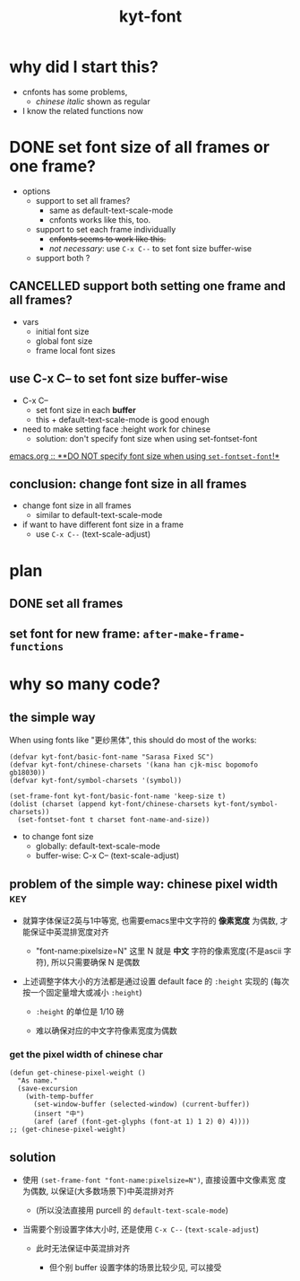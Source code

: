 #+TITLE:kyt-font
#+OPTIONS: ^:nil toc:nil

* why did I start this?
- cnfonts has some problems,
  - /chinese italic/ shown as regular
- I know the related functions now
* DONE set font size of all frames or one frame?
CLOSED: [2020-11-28 Sat 17:53]
:LOGBOOK:
- State "DONE"       from              [2020-11-28 Sat 17:53]
:END:
- options
  - support to set all frames?
    - same as default-text-scale-mode
    - cnfonts works like this, too.
  - support to set each frame individually
    - +cnfonts seems to work like this.+
    - /not necessary/: use =C-x C--= to set font size buffer-wise
  - support both ?

** CANCELLED support both setting one frame and all frames?
CLOSED: [2020-11-28 Sat 17:52]
:LOGBOOK:
- State "CANCELLED"  from              [2020-11-28 Sat 17:52]
:END:
- vars
  - initial font size
  - global font size
  - frame local font sizes
** use C-x C-- to set font size *buffer-wise*
- C-x C--
  - set font size in each *buffer*
  - this + default-text-scale-mode is good enough


- need to make setting face :height work for chinese
  - solution: don't specify font size when using set-fontset-font


[[file:/home/Data/nutstore/Documents/emacs/emacs.org::**DO NOT specify font size when using =set-fontset-font=!*][emacs.org :: **DO NOT specify font size when using =set-fontset-font=!*]]
** conclusion: change font size in all frames
- change font size in all frames
  - similar to default-text-scale-mode
- if want to have different font size in a frame
  - use =C-x C--= (text-scale-adjust)
* plan
** DONE set all frames
CLOSED: [2020-11-28 Sat 23:04]
:LOGBOOK:
- State "DONE"       from              [2020-11-28 Sat 23:04]
:END:
** set font for new frame: =after-make-frame-functions=
* why so many code?
** the simple way
When using fonts like "更纱黑体", this should do most of the works:
#+BEGIN_SRC elisp
  (defvar kyt-font/basic-font-name "Sarasa Fixed SC")
  (defvar kyt-font/chinese-charsets '(kana han cjk-misc bopomofo gb18030))
  (defvar kyt-font/symbol-charsets '(symbol))

  (set-frame-font kyt-font/basic-font-name 'keep-size t)
  (dolist (charset (append kyt-font/chinese-charsets kyt-font/symbol-charsets))
    (set-fontset-font t charset font-name-and-size))
#+END_SRC

- to change font size
  - globally: default-text-scale-mode
  - buffer-wise: C-x C-- (text-scale-adjust)
** problem of the simple way: chinese pixel width                              :key:
- 就算字体保证2英与1中等宽, 也需要emacs里中文字符的 *像素宽度* 为偶数, 才
  能保证中英混排宽度对齐

  - "font-name:pixelsize=N" 这里 N 就是 *中文* 字符的像素宽度(不是ascii
    字符), 所以只需要确保 N 是偶数

- 上述调整字体大小的方法都是通过设置 default face 的 =:height= 实现的
  (每次按一个固定量增大或减小 =:height=)

  - =:height= 的单位是 1/10 磅

  - 难以确保对应的中文字符像素宽度为偶数

*** get the pixel width of chinese char
#+BEGIN_SRC elisp
  (defun get-chinese-pixel-weight ()
    "As name."
    (save-excursion
      (with-temp-buffer
        (set-window-buffer (selected-window) (current-buffer))
        (insert "中")
        (aref (aref (font-get-glyphs (font-at 1) 1 2) 0) 4))))
  ;; (get-chinese-pixel-weight)
#+END_SRC

** solution
- 使用 =(set-frame-font "font-name:pixelsize=N")=, 直接设置中文像素宽
  度为偶数, 以保证(大多数场景下)中英混排对齐

  - (所以没法直接用 purcell 的 =default-text-scale-mode=)

- 当需要个别设置字体大小时, 还是使用 =C-x C--= (=text-scale-adjust=)

  - 此时无法保证中英混排对齐

    - 但个别 buffer 设置字体的场景比较少见, 可以接受
* old note :noexport:
** CANCELLED try make sure that pixel size is even when setting :height of default face
CLOSED: [2020-11-28 Sat 21:50]
:LOGBOOK:
- State "CANCELLED"  from              [2020-11-28 Sat 21:50]
:END:
*** set font size with pixel and keep text-scale-increase works ?             :ARCHIVE:
:LOGBOOK:
CLOCK: [2020-11-28 Sat 14:57]--[2020-11-28 Sat 16:57] =>  2:00
:END:
- text-scale-increase
  - change the height in face
    - [[*describe a face][describe a face]]
    - unit: 1/10 point

#+BEGIN_QUOTE
- :height
  - The height of the font. In the simplest case, this is an integer
    in units of 1/10 point.
- :width
  - one of: ultra-condensed, extra-condensed, condensed,
    semi-condensed, normal, semi-expanded, expanded, extra-expanded,
    or ultra-expanded
#+END_QUOTE

- conclusion
  - No.
    - If want to set font size with face,
      - can only set *height* in *1/10point*

**** DONE can I use set-face-font to set all charset?                        :ARCHIVE:
CLOSED: [2020-11-28 Sat 16:52]
:LOGBOOK:
- State "DONE"       from              [2020-11-28 Sat 16:52]
:END:
- when set-face-font with size, text-scale-increase still work with ascii

  not necessary: just don't specify font size when using =set-fontset-font=

[[**DO NOT specify font size when using =set-fontset-font=!*][*DO NOT specify font size when using =set-fontset-font=!*]]
*** CANCELLED limit font height so that char pixel weight is even
CLOSED: [2020-11-28 Sat 21:06]
:LOGBOOK:
- State "CANCELLED"  from              [2020-11-28 Sat 21:06]
CLOCK: [2020-11-28 Sat 16:59]--[2020-11-28 Sat 17:23] =>  0:24
:END:
**** can I keep pixel even by controlling height?
:LOGBOOK:
CLOCK: [2020-11-28 Sat 17:57]--[2020-11-28 Sat 18:21] =>  0:24
:END:
[[*get pixel size of char][get pixel size of char]]

***** DONE write a fun to get valid height
CLOSED: [2020-11-28 Sat 17:57]
:LOGBOOK:
- State "DONE"       from              [2020-11-28 Sat 17:57]
:END:
****** full code
#+BEGIN_SRC elisp
  (defun get-default-face-height-and-pixel-size ()
    "Same as name."
    (interactive)
    (message "%s"
             (list :point-height (face-attribute 'default :height)
                   :pixel-width (window-font-width)
                   :pixel-height (window-font-height))))

  (defun set-default-face-height (height)
    "Set the HEIGHT of default face.
  Unit of height: 1/10 point."
    (face-spec-set 'default `((t (:height ,height)))))
  ;; (set-default-face-height 160)

  (defun get-chinese-pixel-width ()
    "As name."
    (save-excursion
      (with-temp-buffer
        (set-window-buffer (selected-window) (current-buffer))
        (insert "中")
        (aref (aref (font-get-glyphs (font-at 1) 1 2) 0) 4))))
  ;; (get-chinese-pixel-width)

  (defun test-face-height-with-even-pixel-width (start end)
    "Find all height values between START, END with even pixel width."
    (let ((previous-height (face-attribute 'default :height)))
      (unwind-protect
          (-filter (lambda (arg) (and (cl-evenp (nth 3 arg))
                                 (cl-evenp (nth 3 arg))))
                   (mapcar (lambda (height)
                             (set-default-face-height height)
                             (list (face-attribute 'default :height)
                                   (frame-char-width)
                                   (frame-char-height)
                                   (get-chinese-pixel-width)))
                           (number-sequence start end 5)))
        (set-default-face-height previous-height))))
  ;; (test-face-height-with-even-pixel-width 5 200)
#+END_SRC

****** even if pixel width is even, not aligned
****** DONE check also the pixel width of chinese
CLOSED: [2020-11-28 Sat 18:42]
:LOGBOOK:
- State "DONE"       from              [2020-11-28 Sat 18:42]
CLOCK: [2020-11-28 Sat 18:31]--[2020-11-28 Sat 18:42] =>  0:11
:END:
yes, sometimes, width of basic char is even but width of chinese is
odd
******* example output
#+BEGIN_SRC elisp
  '(
    (159 14 36 28)
    (160 14 36 28)
    (161 14 36 28)
    (162 14 36 28)
    (163 14 36 28)
    (175 16 40 31)
    (176 16 40 31)
    (177 16 40 31)
    (178 16 40 31)
    (179 16 40 31)
    (180 16 40 31)
    (181 16 41 32)
    (182 16 41 32)
    (183 16 41 32)
    (184 16 41 32)
    )
#+END_SRC
****** DONE find height where both widths are even
CLOSED: [2020-11-28 Sat 18:40]
:LOGBOOK:
- State "DONE"       from              [2020-11-28 Sat 18:40]
:END:
****** DONE only the width of chinese need to be even
CLOSED: [2020-11-28 Sat 18:42]
:LOGBOOK:
- State "DONE"       from              [2020-11-28 Sat 18:42]
:END:
- e.g.
  - (170 15 39 30)
    - (height width height chinese-width)
    - the table is aligned
***** some (irregular) heights satisfy the requirement                      :conclusion:
- the numbers seems irregular
**** can find the correct heights, but hard to limit packages to them        :conclusion:
[[*write a fun to get valid height][write a fun to get valid height]]

- can get the valid heights where pixel widths of chinese char are
  even
- but no easy way to limit default-text-scale, text-scale-increase to
  these value
*** DONE set font pixel size, and use text-scale-increase (折衷方案)
CLOSED: [2020-11-28 Sat 21:05]
:LOGBOOK:
- State "DONE"       from "NEXT"       [2020-11-28 Sat 21:05]
CLOCK: [2020-11-28 Sat 20:55]--[2020-11-28 Sat 20:58] =>  0:03
:END:
- set font with even pixel size
  - set-frame-font
- text-scale-increase
  - when used, table may not aligned
**** DONE try (set-frame-font font-name-size) (set-fontset-font font-name)
CLOSED: [2020-11-28 Sat 21:05]
:LOGBOOK:
- State "DONE"       from              [2020-11-28 Sat 21:05]
CLOCK: [2020-11-28 Sat 20:58]--[2020-11-28 Sat 21:05] =>  0:07
:END:
- it works!
- when changing size with default-text-scale-mode and
  text-scale-increase, both english and chinese change their sizes
** DONE review code of default-text-scale and text-scale-increase
CLOSED: [2020-11-28 Sat 19:06]
:LOGBOOK:
- State "DONE"       from              [2020-11-28 Sat 19:06]
CLOCK: [2020-11-28 Sat 17:23]--[2020-11-28 Sat 17:34] =>  0:11
:END:
*** default-text-scale: just set :height
**** DONE how does it set font size
CLOSED: [2020-11-28 Sat 17:34]
:LOGBOOK:
- State "DONE"       from              [2020-11-28 Sat 17:34]
:END:
core:
#+BEGIN_SRC elisp
  (let* ((cur-height (face-attribute 'default :height))
         (new-height (+ cur-height delta)))
    (face-spec-set 'default `((t (:height ,new-height)))))
#+END_SRC

many code to keep the /frame size/ unchanged
**** can I control the steps to make pixel even?                             :ARCHIVE:
:LOGBOOK:
CLOCK: [2020-11-28 Sat 17:34]--[2020-11-28 Sat 17:57] =>  0:23
:END:
*** text-scale-increase
- text-scale-increase
  - text-scale-mode


#+BEGIN_SRC elisp
(face-remap-add-relative 'default
                                          :height
                                          (expt text-scale-mode-step
                                                text-scale-mode-amount))
#+END_SRC
